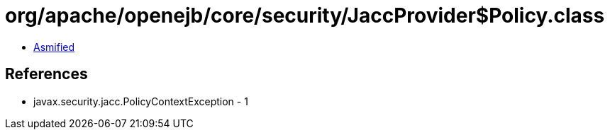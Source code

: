 = org/apache/openejb/core/security/JaccProvider$Policy.class

 - link:JaccProvider$Policy-asmified.java[Asmified]

== References

 - javax.security.jacc.PolicyContextException - 1
